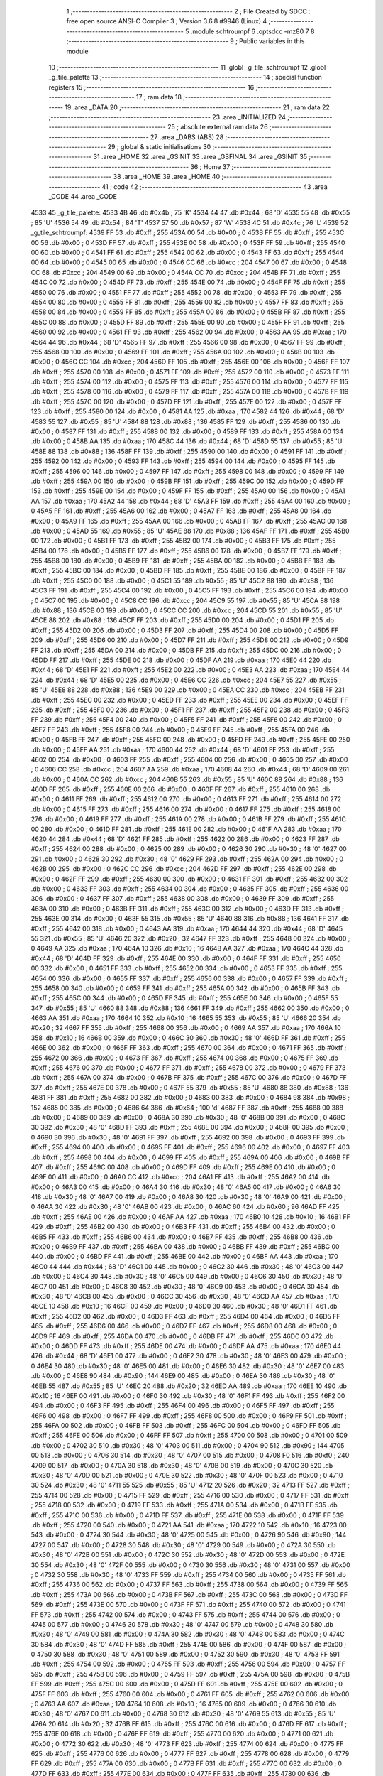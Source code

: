                               1 ;--------------------------------------------------------
                              2 ; File Created by SDCC : free open source ANSI-C Compiler
                              3 ; Version 3.6.8 #9946 (Linux)
                              4 ;--------------------------------------------------------
                              5 	.module schtroumpf
                              6 	.optsdcc -mz80
                              7 	
                              8 ;--------------------------------------------------------
                              9 ; Public variables in this module
                             10 ;--------------------------------------------------------
                             11 	.globl _g_tile_schtroumpf
                             12 	.globl _g_tile_palette
                             13 ;--------------------------------------------------------
                             14 ; special function registers
                             15 ;--------------------------------------------------------
                             16 ;--------------------------------------------------------
                             17 ; ram data
                             18 ;--------------------------------------------------------
                             19 	.area _DATA
                             20 ;--------------------------------------------------------
                             21 ; ram data
                             22 ;--------------------------------------------------------
                             23 	.area _INITIALIZED
                             24 ;--------------------------------------------------------
                             25 ; absolute external ram data
                             26 ;--------------------------------------------------------
                             27 	.area _DABS (ABS)
                             28 ;--------------------------------------------------------
                             29 ; global & static initialisations
                             30 ;--------------------------------------------------------
                             31 	.area _HOME
                             32 	.area _GSINIT
                             33 	.area _GSFINAL
                             34 	.area _GSINIT
                             35 ;--------------------------------------------------------
                             36 ; Home
                             37 ;--------------------------------------------------------
                             38 	.area _HOME
                             39 	.area _HOME
                             40 ;--------------------------------------------------------
                             41 ; code
                             42 ;--------------------------------------------------------
                             43 	.area _CODE
                             44 	.area _CODE
   4533                      45 _g_tile_palette:
   4533 4B                   46 	.db #0x4b	; 75	'K'
   4534 44                   47 	.db #0x44	; 68	'D'
   4535 55                   48 	.db #0x55	; 85	'U'
   4536 54                   49 	.db #0x54	; 84	'T'
   4537 57                   50 	.db #0x57	; 87	'W'
   4538 4C                   51 	.db #0x4c	; 76	'L'
   4539                      52 _g_tile_schtroumpf:
   4539 FF                   53 	.db #0xff	; 255
   453A 00                   54 	.db #0x00	; 0
   453B FF                   55 	.db #0xff	; 255
   453C 00                   56 	.db #0x00	; 0
   453D FF                   57 	.db #0xff	; 255
   453E 00                   58 	.db #0x00	; 0
   453F FF                   59 	.db #0xff	; 255
   4540 00                   60 	.db #0x00	; 0
   4541 FF                   61 	.db #0xff	; 255
   4542 00                   62 	.db #0x00	; 0
   4543 FF                   63 	.db #0xff	; 255
   4544 00                   64 	.db #0x00	; 0
   4545 00                   65 	.db #0x00	; 0
   4546 CC                   66 	.db #0xcc	; 204
   4547 00                   67 	.db #0x00	; 0
   4548 CC                   68 	.db #0xcc	; 204
   4549 00                   69 	.db #0x00	; 0
   454A CC                   70 	.db #0xcc	; 204
   454B FF                   71 	.db #0xff	; 255
   454C 00                   72 	.db #0x00	; 0
   454D FF                   73 	.db #0xff	; 255
   454E 00                   74 	.db #0x00	; 0
   454F FF                   75 	.db #0xff	; 255
   4550 00                   76 	.db #0x00	; 0
   4551 FF                   77 	.db #0xff	; 255
   4552 00                   78 	.db #0x00	; 0
   4553 FF                   79 	.db #0xff	; 255
   4554 00                   80 	.db #0x00	; 0
   4555 FF                   81 	.db #0xff	; 255
   4556 00                   82 	.db #0x00	; 0
   4557 FF                   83 	.db #0xff	; 255
   4558 00                   84 	.db #0x00	; 0
   4559 FF                   85 	.db #0xff	; 255
   455A 00                   86 	.db #0x00	; 0
   455B FF                   87 	.db #0xff	; 255
   455C 00                   88 	.db #0x00	; 0
   455D FF                   89 	.db #0xff	; 255
   455E 00                   90 	.db #0x00	; 0
   455F FF                   91 	.db #0xff	; 255
   4560 00                   92 	.db #0x00	; 0
   4561 FF                   93 	.db #0xff	; 255
   4562 00                   94 	.db #0x00	; 0
   4563 AA                   95 	.db #0xaa	; 170
   4564 44                   96 	.db #0x44	; 68	'D'
   4565 FF                   97 	.db #0xff	; 255
   4566 00                   98 	.db #0x00	; 0
   4567 FF                   99 	.db #0xff	; 255
   4568 00                  100 	.db #0x00	; 0
   4569 FF                  101 	.db #0xff	; 255
   456A 00                  102 	.db #0x00	; 0
   456B 00                  103 	.db #0x00	; 0
   456C CC                  104 	.db #0xcc	; 204
   456D FF                  105 	.db #0xff	; 255
   456E 00                  106 	.db #0x00	; 0
   456F FF                  107 	.db #0xff	; 255
   4570 00                  108 	.db #0x00	; 0
   4571 FF                  109 	.db #0xff	; 255
   4572 00                  110 	.db #0x00	; 0
   4573 FF                  111 	.db #0xff	; 255
   4574 00                  112 	.db #0x00	; 0
   4575 FF                  113 	.db #0xff	; 255
   4576 00                  114 	.db #0x00	; 0
   4577 FF                  115 	.db #0xff	; 255
   4578 00                  116 	.db #0x00	; 0
   4579 FF                  117 	.db #0xff	; 255
   457A 00                  118 	.db #0x00	; 0
   457B FF                  119 	.db #0xff	; 255
   457C 00                  120 	.db #0x00	; 0
   457D FF                  121 	.db #0xff	; 255
   457E 00                  122 	.db #0x00	; 0
   457F FF                  123 	.db #0xff	; 255
   4580 00                  124 	.db #0x00	; 0
   4581 AA                  125 	.db #0xaa	; 170
   4582 44                  126 	.db #0x44	; 68	'D'
   4583 55                  127 	.db #0x55	; 85	'U'
   4584 88                  128 	.db #0x88	; 136
   4585 FF                  129 	.db #0xff	; 255
   4586 00                  130 	.db #0x00	; 0
   4587 FF                  131 	.db #0xff	; 255
   4588 00                  132 	.db #0x00	; 0
   4589 FF                  133 	.db #0xff	; 255
   458A 00                  134 	.db #0x00	; 0
   458B AA                  135 	.db #0xaa	; 170
   458C 44                  136 	.db #0x44	; 68	'D'
   458D 55                  137 	.db #0x55	; 85	'U'
   458E 88                  138 	.db #0x88	; 136
   458F FF                  139 	.db #0xff	; 255
   4590 00                  140 	.db #0x00	; 0
   4591 FF                  141 	.db #0xff	; 255
   4592 00                  142 	.db #0x00	; 0
   4593 FF                  143 	.db #0xff	; 255
   4594 00                  144 	.db #0x00	; 0
   4595 FF                  145 	.db #0xff	; 255
   4596 00                  146 	.db #0x00	; 0
   4597 FF                  147 	.db #0xff	; 255
   4598 00                  148 	.db #0x00	; 0
   4599 FF                  149 	.db #0xff	; 255
   459A 00                  150 	.db #0x00	; 0
   459B FF                  151 	.db #0xff	; 255
   459C 00                  152 	.db #0x00	; 0
   459D FF                  153 	.db #0xff	; 255
   459E 00                  154 	.db #0x00	; 0
   459F FF                  155 	.db #0xff	; 255
   45A0 00                  156 	.db #0x00	; 0
   45A1 AA                  157 	.db #0xaa	; 170
   45A2 44                  158 	.db #0x44	; 68	'D'
   45A3 FF                  159 	.db #0xff	; 255
   45A4 00                  160 	.db #0x00	; 0
   45A5 FF                  161 	.db #0xff	; 255
   45A6 00                  162 	.db #0x00	; 0
   45A7 FF                  163 	.db #0xff	; 255
   45A8 00                  164 	.db #0x00	; 0
   45A9 FF                  165 	.db #0xff	; 255
   45AA 00                  166 	.db #0x00	; 0
   45AB FF                  167 	.db #0xff	; 255
   45AC 00                  168 	.db #0x00	; 0
   45AD 55                  169 	.db #0x55	; 85	'U'
   45AE 88                  170 	.db #0x88	; 136
   45AF FF                  171 	.db #0xff	; 255
   45B0 00                  172 	.db #0x00	; 0
   45B1 FF                  173 	.db #0xff	; 255
   45B2 00                  174 	.db #0x00	; 0
   45B3 FF                  175 	.db #0xff	; 255
   45B4 00                  176 	.db #0x00	; 0
   45B5 FF                  177 	.db #0xff	; 255
   45B6 00                  178 	.db #0x00	; 0
   45B7 FF                  179 	.db #0xff	; 255
   45B8 00                  180 	.db #0x00	; 0
   45B9 FF                  181 	.db #0xff	; 255
   45BA 00                  182 	.db #0x00	; 0
   45BB FF                  183 	.db #0xff	; 255
   45BC 00                  184 	.db #0x00	; 0
   45BD FF                  185 	.db #0xff	; 255
   45BE 00                  186 	.db #0x00	; 0
   45BF FF                  187 	.db #0xff	; 255
   45C0 00                  188 	.db #0x00	; 0
   45C1 55                  189 	.db #0x55	; 85	'U'
   45C2 88                  190 	.db #0x88	; 136
   45C3 FF                  191 	.db #0xff	; 255
   45C4 00                  192 	.db #0x00	; 0
   45C5 FF                  193 	.db #0xff	; 255
   45C6 00                  194 	.db #0x00	; 0
   45C7 00                  195 	.db #0x00	; 0
   45C8 CC                  196 	.db #0xcc	; 204
   45C9 55                  197 	.db #0x55	; 85	'U'
   45CA 88                  198 	.db #0x88	; 136
   45CB 00                  199 	.db #0x00	; 0
   45CC CC                  200 	.db #0xcc	; 204
   45CD 55                  201 	.db #0x55	; 85	'U'
   45CE 88                  202 	.db #0x88	; 136
   45CF FF                  203 	.db #0xff	; 255
   45D0 00                  204 	.db #0x00	; 0
   45D1 FF                  205 	.db #0xff	; 255
   45D2 00                  206 	.db #0x00	; 0
   45D3 FF                  207 	.db #0xff	; 255
   45D4 00                  208 	.db #0x00	; 0
   45D5 FF                  209 	.db #0xff	; 255
   45D6 00                  210 	.db #0x00	; 0
   45D7 FF                  211 	.db #0xff	; 255
   45D8 00                  212 	.db #0x00	; 0
   45D9 FF                  213 	.db #0xff	; 255
   45DA 00                  214 	.db #0x00	; 0
   45DB FF                  215 	.db #0xff	; 255
   45DC 00                  216 	.db #0x00	; 0
   45DD FF                  217 	.db #0xff	; 255
   45DE 00                  218 	.db #0x00	; 0
   45DF AA                  219 	.db #0xaa	; 170
   45E0 44                  220 	.db #0x44	; 68	'D'
   45E1 FF                  221 	.db #0xff	; 255
   45E2 00                  222 	.db #0x00	; 0
   45E3 AA                  223 	.db #0xaa	; 170
   45E4 44                  224 	.db #0x44	; 68	'D'
   45E5 00                  225 	.db #0x00	; 0
   45E6 CC                  226 	.db #0xcc	; 204
   45E7 55                  227 	.db #0x55	; 85	'U'
   45E8 88                  228 	.db #0x88	; 136
   45E9 00                  229 	.db #0x00	; 0
   45EA CC                  230 	.db #0xcc	; 204
   45EB FF                  231 	.db #0xff	; 255
   45EC 00                  232 	.db #0x00	; 0
   45ED FF                  233 	.db #0xff	; 255
   45EE 00                  234 	.db #0x00	; 0
   45EF FF                  235 	.db #0xff	; 255
   45F0 00                  236 	.db #0x00	; 0
   45F1 FF                  237 	.db #0xff	; 255
   45F2 00                  238 	.db #0x00	; 0
   45F3 FF                  239 	.db #0xff	; 255
   45F4 00                  240 	.db #0x00	; 0
   45F5 FF                  241 	.db #0xff	; 255
   45F6 00                  242 	.db #0x00	; 0
   45F7 FF                  243 	.db #0xff	; 255
   45F8 00                  244 	.db #0x00	; 0
   45F9 FF                  245 	.db #0xff	; 255
   45FA 00                  246 	.db #0x00	; 0
   45FB FF                  247 	.db #0xff	; 255
   45FC 00                  248 	.db #0x00	; 0
   45FD FF                  249 	.db #0xff	; 255
   45FE 00                  250 	.db #0x00	; 0
   45FF AA                  251 	.db #0xaa	; 170
   4600 44                  252 	.db #0x44	; 68	'D'
   4601 FF                  253 	.db #0xff	; 255
   4602 00                  254 	.db #0x00	; 0
   4603 FF                  255 	.db #0xff	; 255
   4604 00                  256 	.db #0x00	; 0
   4605 00                  257 	.db #0x00	; 0
   4606 CC                  258 	.db #0xcc	; 204
   4607 AA                  259 	.db #0xaa	; 170
   4608 44                  260 	.db #0x44	; 68	'D'
   4609 00                  261 	.db #0x00	; 0
   460A CC                  262 	.db #0xcc	; 204
   460B 55                  263 	.db #0x55	; 85	'U'
   460C 88                  264 	.db #0x88	; 136
   460D FF                  265 	.db #0xff	; 255
   460E 00                  266 	.db #0x00	; 0
   460F FF                  267 	.db #0xff	; 255
   4610 00                  268 	.db #0x00	; 0
   4611 FF                  269 	.db #0xff	; 255
   4612 00                  270 	.db #0x00	; 0
   4613 FF                  271 	.db #0xff	; 255
   4614 00                  272 	.db #0x00	; 0
   4615 FF                  273 	.db #0xff	; 255
   4616 00                  274 	.db #0x00	; 0
   4617 FF                  275 	.db #0xff	; 255
   4618 00                  276 	.db #0x00	; 0
   4619 FF                  277 	.db #0xff	; 255
   461A 00                  278 	.db #0x00	; 0
   461B FF                  279 	.db #0xff	; 255
   461C 00                  280 	.db #0x00	; 0
   461D FF                  281 	.db #0xff	; 255
   461E 00                  282 	.db #0x00	; 0
   461F AA                  283 	.db #0xaa	; 170
   4620 44                  284 	.db #0x44	; 68	'D'
   4621 FF                  285 	.db #0xff	; 255
   4622 00                  286 	.db #0x00	; 0
   4623 FF                  287 	.db #0xff	; 255
   4624 00                  288 	.db #0x00	; 0
   4625 00                  289 	.db #0x00	; 0
   4626 30                  290 	.db #0x30	; 48	'0'
   4627 00                  291 	.db #0x00	; 0
   4628 30                  292 	.db #0x30	; 48	'0'
   4629 FF                  293 	.db #0xff	; 255
   462A 00                  294 	.db #0x00	; 0
   462B 00                  295 	.db #0x00	; 0
   462C CC                  296 	.db #0xcc	; 204
   462D FF                  297 	.db #0xff	; 255
   462E 00                  298 	.db #0x00	; 0
   462F FF                  299 	.db #0xff	; 255
   4630 00                  300 	.db #0x00	; 0
   4631 FF                  301 	.db #0xff	; 255
   4632 00                  302 	.db #0x00	; 0
   4633 FF                  303 	.db #0xff	; 255
   4634 00                  304 	.db #0x00	; 0
   4635 FF                  305 	.db #0xff	; 255
   4636 00                  306 	.db #0x00	; 0
   4637 FF                  307 	.db #0xff	; 255
   4638 00                  308 	.db #0x00	; 0
   4639 FF                  309 	.db #0xff	; 255
   463A 00                  310 	.db #0x00	; 0
   463B FF                  311 	.db #0xff	; 255
   463C 00                  312 	.db #0x00	; 0
   463D FF                  313 	.db #0xff	; 255
   463E 00                  314 	.db #0x00	; 0
   463F 55                  315 	.db #0x55	; 85	'U'
   4640 88                  316 	.db #0x88	; 136
   4641 FF                  317 	.db #0xff	; 255
   4642 00                  318 	.db #0x00	; 0
   4643 AA                  319 	.db #0xaa	; 170
   4644 44                  320 	.db #0x44	; 68	'D'
   4645 55                  321 	.db #0x55	; 85	'U'
   4646 20                  322 	.db #0x20	; 32
   4647 FF                  323 	.db #0xff	; 255
   4648 00                  324 	.db #0x00	; 0
   4649 AA                  325 	.db #0xaa	; 170
   464A 10                  326 	.db #0x10	; 16
   464B AA                  327 	.db #0xaa	; 170
   464C 44                  328 	.db #0x44	; 68	'D'
   464D FF                  329 	.db #0xff	; 255
   464E 00                  330 	.db #0x00	; 0
   464F FF                  331 	.db #0xff	; 255
   4650 00                  332 	.db #0x00	; 0
   4651 FF                  333 	.db #0xff	; 255
   4652 00                  334 	.db #0x00	; 0
   4653 FF                  335 	.db #0xff	; 255
   4654 00                  336 	.db #0x00	; 0
   4655 FF                  337 	.db #0xff	; 255
   4656 00                  338 	.db #0x00	; 0
   4657 FF                  339 	.db #0xff	; 255
   4658 00                  340 	.db #0x00	; 0
   4659 FF                  341 	.db #0xff	; 255
   465A 00                  342 	.db #0x00	; 0
   465B FF                  343 	.db #0xff	; 255
   465C 00                  344 	.db #0x00	; 0
   465D FF                  345 	.db #0xff	; 255
   465E 00                  346 	.db #0x00	; 0
   465F 55                  347 	.db #0x55	; 85	'U'
   4660 88                  348 	.db #0x88	; 136
   4661 FF                  349 	.db #0xff	; 255
   4662 00                  350 	.db #0x00	; 0
   4663 AA                  351 	.db #0xaa	; 170
   4664 10                  352 	.db #0x10	; 16
   4665 55                  353 	.db #0x55	; 85	'U'
   4666 20                  354 	.db #0x20	; 32
   4667 FF                  355 	.db #0xff	; 255
   4668 00                  356 	.db #0x00	; 0
   4669 AA                  357 	.db #0xaa	; 170
   466A 10                  358 	.db #0x10	; 16
   466B 00                  359 	.db #0x00	; 0
   466C 30                  360 	.db #0x30	; 48	'0'
   466D FF                  361 	.db #0xff	; 255
   466E 00                  362 	.db #0x00	; 0
   466F FF                  363 	.db #0xff	; 255
   4670 00                  364 	.db #0x00	; 0
   4671 FF                  365 	.db #0xff	; 255
   4672 00                  366 	.db #0x00	; 0
   4673 FF                  367 	.db #0xff	; 255
   4674 00                  368 	.db #0x00	; 0
   4675 FF                  369 	.db #0xff	; 255
   4676 00                  370 	.db #0x00	; 0
   4677 FF                  371 	.db #0xff	; 255
   4678 00                  372 	.db #0x00	; 0
   4679 FF                  373 	.db #0xff	; 255
   467A 00                  374 	.db #0x00	; 0
   467B FF                  375 	.db #0xff	; 255
   467C 00                  376 	.db #0x00	; 0
   467D FF                  377 	.db #0xff	; 255
   467E 00                  378 	.db #0x00	; 0
   467F 55                  379 	.db #0x55	; 85	'U'
   4680 88                  380 	.db #0x88	; 136
   4681 FF                  381 	.db #0xff	; 255
   4682 00                  382 	.db #0x00	; 0
   4683 00                  383 	.db #0x00	; 0
   4684 98                  384 	.db #0x98	; 152
   4685 00                  385 	.db #0x00	; 0
   4686 64                  386 	.db #0x64	; 100	'd'
   4687 FF                  387 	.db #0xff	; 255
   4688 00                  388 	.db #0x00	; 0
   4689 00                  389 	.db #0x00	; 0
   468A 30                  390 	.db #0x30	; 48	'0'
   468B 00                  391 	.db #0x00	; 0
   468C 30                  392 	.db #0x30	; 48	'0'
   468D FF                  393 	.db #0xff	; 255
   468E 00                  394 	.db #0x00	; 0
   468F 00                  395 	.db #0x00	; 0
   4690 30                  396 	.db #0x30	; 48	'0'
   4691 FF                  397 	.db #0xff	; 255
   4692 00                  398 	.db #0x00	; 0
   4693 FF                  399 	.db #0xff	; 255
   4694 00                  400 	.db #0x00	; 0
   4695 FF                  401 	.db #0xff	; 255
   4696 00                  402 	.db #0x00	; 0
   4697 FF                  403 	.db #0xff	; 255
   4698 00                  404 	.db #0x00	; 0
   4699 FF                  405 	.db #0xff	; 255
   469A 00                  406 	.db #0x00	; 0
   469B FF                  407 	.db #0xff	; 255
   469C 00                  408 	.db #0x00	; 0
   469D FF                  409 	.db #0xff	; 255
   469E 00                  410 	.db #0x00	; 0
   469F 00                  411 	.db #0x00	; 0
   46A0 CC                  412 	.db #0xcc	; 204
   46A1 FF                  413 	.db #0xff	; 255
   46A2 00                  414 	.db #0x00	; 0
   46A3 00                  415 	.db #0x00	; 0
   46A4 30                  416 	.db #0x30	; 48	'0'
   46A5 00                  417 	.db #0x00	; 0
   46A6 30                  418 	.db #0x30	; 48	'0'
   46A7 00                  419 	.db #0x00	; 0
   46A8 30                  420 	.db #0x30	; 48	'0'
   46A9 00                  421 	.db #0x00	; 0
   46AA 30                  422 	.db #0x30	; 48	'0'
   46AB 00                  423 	.db #0x00	; 0
   46AC 60                  424 	.db #0x60	; 96
   46AD FF                  425 	.db #0xff	; 255
   46AE 00                  426 	.db #0x00	; 0
   46AF AA                  427 	.db #0xaa	; 170
   46B0 10                  428 	.db #0x10	; 16
   46B1 FF                  429 	.db #0xff	; 255
   46B2 00                  430 	.db #0x00	; 0
   46B3 FF                  431 	.db #0xff	; 255
   46B4 00                  432 	.db #0x00	; 0
   46B5 FF                  433 	.db #0xff	; 255
   46B6 00                  434 	.db #0x00	; 0
   46B7 FF                  435 	.db #0xff	; 255
   46B8 00                  436 	.db #0x00	; 0
   46B9 FF                  437 	.db #0xff	; 255
   46BA 00                  438 	.db #0x00	; 0
   46BB FF                  439 	.db #0xff	; 255
   46BC 00                  440 	.db #0x00	; 0
   46BD FF                  441 	.db #0xff	; 255
   46BE 00                  442 	.db #0x00	; 0
   46BF AA                  443 	.db #0xaa	; 170
   46C0 44                  444 	.db #0x44	; 68	'D'
   46C1 00                  445 	.db #0x00	; 0
   46C2 30                  446 	.db #0x30	; 48	'0'
   46C3 00                  447 	.db #0x00	; 0
   46C4 30                  448 	.db #0x30	; 48	'0'
   46C5 00                  449 	.db #0x00	; 0
   46C6 30                  450 	.db #0x30	; 48	'0'
   46C7 00                  451 	.db #0x00	; 0
   46C8 30                  452 	.db #0x30	; 48	'0'
   46C9 00                  453 	.db #0x00	; 0
   46CA 30                  454 	.db #0x30	; 48	'0'
   46CB 00                  455 	.db #0x00	; 0
   46CC 30                  456 	.db #0x30	; 48	'0'
   46CD AA                  457 	.db #0xaa	; 170
   46CE 10                  458 	.db #0x10	; 16
   46CF 00                  459 	.db #0x00	; 0
   46D0 30                  460 	.db #0x30	; 48	'0'
   46D1 FF                  461 	.db #0xff	; 255
   46D2 00                  462 	.db #0x00	; 0
   46D3 FF                  463 	.db #0xff	; 255
   46D4 00                  464 	.db #0x00	; 0
   46D5 FF                  465 	.db #0xff	; 255
   46D6 00                  466 	.db #0x00	; 0
   46D7 FF                  467 	.db #0xff	; 255
   46D8 00                  468 	.db #0x00	; 0
   46D9 FF                  469 	.db #0xff	; 255
   46DA 00                  470 	.db #0x00	; 0
   46DB FF                  471 	.db #0xff	; 255
   46DC 00                  472 	.db #0x00	; 0
   46DD FF                  473 	.db #0xff	; 255
   46DE 00                  474 	.db #0x00	; 0
   46DF AA                  475 	.db #0xaa	; 170
   46E0 44                  476 	.db #0x44	; 68	'D'
   46E1 00                  477 	.db #0x00	; 0
   46E2 30                  478 	.db #0x30	; 48	'0'
   46E3 00                  479 	.db #0x00	; 0
   46E4 30                  480 	.db #0x30	; 48	'0'
   46E5 00                  481 	.db #0x00	; 0
   46E6 30                  482 	.db #0x30	; 48	'0'
   46E7 00                  483 	.db #0x00	; 0
   46E8 90                  484 	.db #0x90	; 144
   46E9 00                  485 	.db #0x00	; 0
   46EA 30                  486 	.db #0x30	; 48	'0'
   46EB 55                  487 	.db #0x55	; 85	'U'
   46EC 20                  488 	.db #0x20	; 32
   46ED AA                  489 	.db #0xaa	; 170
   46EE 10                  490 	.db #0x10	; 16
   46EF 00                  491 	.db #0x00	; 0
   46F0 30                  492 	.db #0x30	; 48	'0'
   46F1 FF                  493 	.db #0xff	; 255
   46F2 00                  494 	.db #0x00	; 0
   46F3 FF                  495 	.db #0xff	; 255
   46F4 00                  496 	.db #0x00	; 0
   46F5 FF                  497 	.db #0xff	; 255
   46F6 00                  498 	.db #0x00	; 0
   46F7 FF                  499 	.db #0xff	; 255
   46F8 00                  500 	.db #0x00	; 0
   46F9 FF                  501 	.db #0xff	; 255
   46FA 00                  502 	.db #0x00	; 0
   46FB FF                  503 	.db #0xff	; 255
   46FC 00                  504 	.db #0x00	; 0
   46FD FF                  505 	.db #0xff	; 255
   46FE 00                  506 	.db #0x00	; 0
   46FF FF                  507 	.db #0xff	; 255
   4700 00                  508 	.db #0x00	; 0
   4701 00                  509 	.db #0x00	; 0
   4702 30                  510 	.db #0x30	; 48	'0'
   4703 00                  511 	.db #0x00	; 0
   4704 90                  512 	.db #0x90	; 144
   4705 00                  513 	.db #0x00	; 0
   4706 30                  514 	.db #0x30	; 48	'0'
   4707 00                  515 	.db #0x00	; 0
   4708 F0                  516 	.db #0xf0	; 240
   4709 00                  517 	.db #0x00	; 0
   470A 30                  518 	.db #0x30	; 48	'0'
   470B 00                  519 	.db #0x00	; 0
   470C 30                  520 	.db #0x30	; 48	'0'
   470D 00                  521 	.db #0x00	; 0
   470E 30                  522 	.db #0x30	; 48	'0'
   470F 00                  523 	.db #0x00	; 0
   4710 30                  524 	.db #0x30	; 48	'0'
   4711 55                  525 	.db #0x55	; 85	'U'
   4712 20                  526 	.db #0x20	; 32
   4713 FF                  527 	.db #0xff	; 255
   4714 00                  528 	.db #0x00	; 0
   4715 FF                  529 	.db #0xff	; 255
   4716 00                  530 	.db #0x00	; 0
   4717 FF                  531 	.db #0xff	; 255
   4718 00                  532 	.db #0x00	; 0
   4719 FF                  533 	.db #0xff	; 255
   471A 00                  534 	.db #0x00	; 0
   471B FF                  535 	.db #0xff	; 255
   471C 00                  536 	.db #0x00	; 0
   471D FF                  537 	.db #0xff	; 255
   471E 00                  538 	.db #0x00	; 0
   471F FF                  539 	.db #0xff	; 255
   4720 00                  540 	.db #0x00	; 0
   4721 AA                  541 	.db #0xaa	; 170
   4722 10                  542 	.db #0x10	; 16
   4723 00                  543 	.db #0x00	; 0
   4724 30                  544 	.db #0x30	; 48	'0'
   4725 00                  545 	.db #0x00	; 0
   4726 90                  546 	.db #0x90	; 144
   4727 00                  547 	.db #0x00	; 0
   4728 30                  548 	.db #0x30	; 48	'0'
   4729 00                  549 	.db #0x00	; 0
   472A 30                  550 	.db #0x30	; 48	'0'
   472B 00                  551 	.db #0x00	; 0
   472C 30                  552 	.db #0x30	; 48	'0'
   472D 00                  553 	.db #0x00	; 0
   472E 30                  554 	.db #0x30	; 48	'0'
   472F 00                  555 	.db #0x00	; 0
   4730 30                  556 	.db #0x30	; 48	'0'
   4731 00                  557 	.db #0x00	; 0
   4732 30                  558 	.db #0x30	; 48	'0'
   4733 FF                  559 	.db #0xff	; 255
   4734 00                  560 	.db #0x00	; 0
   4735 FF                  561 	.db #0xff	; 255
   4736 00                  562 	.db #0x00	; 0
   4737 FF                  563 	.db #0xff	; 255
   4738 00                  564 	.db #0x00	; 0
   4739 FF                  565 	.db #0xff	; 255
   473A 00                  566 	.db #0x00	; 0
   473B FF                  567 	.db #0xff	; 255
   473C 00                  568 	.db #0x00	; 0
   473D FF                  569 	.db #0xff	; 255
   473E 00                  570 	.db #0x00	; 0
   473F FF                  571 	.db #0xff	; 255
   4740 00                  572 	.db #0x00	; 0
   4741 FF                  573 	.db #0xff	; 255
   4742 00                  574 	.db #0x00	; 0
   4743 FF                  575 	.db #0xff	; 255
   4744 00                  576 	.db #0x00	; 0
   4745 00                  577 	.db #0x00	; 0
   4746 30                  578 	.db #0x30	; 48	'0'
   4747 00                  579 	.db #0x00	; 0
   4748 30                  580 	.db #0x30	; 48	'0'
   4749 00                  581 	.db #0x00	; 0
   474A 30                  582 	.db #0x30	; 48	'0'
   474B 00                  583 	.db #0x00	; 0
   474C 30                  584 	.db #0x30	; 48	'0'
   474D FF                  585 	.db #0xff	; 255
   474E 00                  586 	.db #0x00	; 0
   474F 00                  587 	.db #0x00	; 0
   4750 30                  588 	.db #0x30	; 48	'0'
   4751 00                  589 	.db #0x00	; 0
   4752 30                  590 	.db #0x30	; 48	'0'
   4753 FF                  591 	.db #0xff	; 255
   4754 00                  592 	.db #0x00	; 0
   4755 FF                  593 	.db #0xff	; 255
   4756 00                  594 	.db #0x00	; 0
   4757 FF                  595 	.db #0xff	; 255
   4758 00                  596 	.db #0x00	; 0
   4759 FF                  597 	.db #0xff	; 255
   475A 00                  598 	.db #0x00	; 0
   475B FF                  599 	.db #0xff	; 255
   475C 00                  600 	.db #0x00	; 0
   475D FF                  601 	.db #0xff	; 255
   475E 00                  602 	.db #0x00	; 0
   475F FF                  603 	.db #0xff	; 255
   4760 00                  604 	.db #0x00	; 0
   4761 FF                  605 	.db #0xff	; 255
   4762 00                  606 	.db #0x00	; 0
   4763 AA                  607 	.db #0xaa	; 170
   4764 10                  608 	.db #0x10	; 16
   4765 00                  609 	.db #0x00	; 0
   4766 30                  610 	.db #0x30	; 48	'0'
   4767 00                  611 	.db #0x00	; 0
   4768 30                  612 	.db #0x30	; 48	'0'
   4769 55                  613 	.db #0x55	; 85	'U'
   476A 20                  614 	.db #0x20	; 32
   476B FF                  615 	.db #0xff	; 255
   476C 00                  616 	.db #0x00	; 0
   476D FF                  617 	.db #0xff	; 255
   476E 00                  618 	.db #0x00	; 0
   476F FF                  619 	.db #0xff	; 255
   4770 00                  620 	.db #0x00	; 0
   4771 00                  621 	.db #0x00	; 0
   4772 30                  622 	.db #0x30	; 48	'0'
   4773 FF                  623 	.db #0xff	; 255
   4774 00                  624 	.db #0x00	; 0
   4775 FF                  625 	.db #0xff	; 255
   4776 00                  626 	.db #0x00	; 0
   4777 FF                  627 	.db #0xff	; 255
   4778 00                  628 	.db #0x00	; 0
   4779 FF                  629 	.db #0xff	; 255
   477A 00                  630 	.db #0x00	; 0
   477B FF                  631 	.db #0xff	; 255
   477C 00                  632 	.db #0x00	; 0
   477D FF                  633 	.db #0xff	; 255
   477E 00                  634 	.db #0x00	; 0
   477F FF                  635 	.db #0xff	; 255
   4780 00                  636 	.db #0x00	; 0
   4781 AA                  637 	.db #0xaa	; 170
   4782 10                  638 	.db #0x10	; 16
   4783 00                  639 	.db #0x00	; 0
   4784 30                  640 	.db #0x30	; 48	'0'
   4785 00                  641 	.db #0x00	; 0
   4786 30                  642 	.db #0x30	; 48	'0'
   4787 00                  643 	.db #0x00	; 0
   4788 30                  644 	.db #0x30	; 48	'0'
   4789 00                  645 	.db #0x00	; 0
   478A 30                  646 	.db #0x30	; 48	'0'
   478B FF                  647 	.db #0xff	; 255
   478C 00                  648 	.db #0x00	; 0
   478D FF                  649 	.db #0xff	; 255
   478E 00                  650 	.db #0x00	; 0
   478F FF                  651 	.db #0xff	; 255
   4790 00                  652 	.db #0x00	; 0
   4791 FF                  653 	.db #0xff	; 255
   4792 00                  654 	.db #0x00	; 0
   4793 FF                  655 	.db #0xff	; 255
   4794 00                  656 	.db #0x00	; 0
   4795 FF                  657 	.db #0xff	; 255
   4796 00                  658 	.db #0x00	; 0
   4797 FF                  659 	.db #0xff	; 255
   4798 00                  660 	.db #0x00	; 0
   4799 FF                  661 	.db #0xff	; 255
   479A 00                  662 	.db #0x00	; 0
   479B FF                  663 	.db #0xff	; 255
   479C 00                  664 	.db #0x00	; 0
   479D AA                  665 	.db #0xaa	; 170
   479E 10                  666 	.db #0x10	; 16
   479F 00                  667 	.db #0x00	; 0
   47A0 30                  668 	.db #0x30	; 48	'0'
   47A1 00                  669 	.db #0x00	; 0
   47A2 30                  670 	.db #0x30	; 48	'0'
   47A3 00                  671 	.db #0x00	; 0
   47A4 30                  672 	.db #0x30	; 48	'0'
   47A5 00                  673 	.db #0x00	; 0
   47A6 30                  674 	.db #0x30	; 48	'0'
   47A7 00                  675 	.db #0x00	; 0
   47A8 30                  676 	.db #0x30	; 48	'0'
   47A9 00                  677 	.db #0x00	; 0
   47AA 30                  678 	.db #0x30	; 48	'0'
   47AB FF                  679 	.db #0xff	; 255
   47AC 00                  680 	.db #0x00	; 0
   47AD FF                  681 	.db #0xff	; 255
   47AE 00                  682 	.db #0x00	; 0
   47AF FF                  683 	.db #0xff	; 255
   47B0 00                  684 	.db #0x00	; 0
   47B1 FF                  685 	.db #0xff	; 255
   47B2 00                  686 	.db #0x00	; 0
   47B3 FF                  687 	.db #0xff	; 255
   47B4 00                  688 	.db #0x00	; 0
   47B5 FF                  689 	.db #0xff	; 255
   47B6 00                  690 	.db #0x00	; 0
   47B7 FF                  691 	.db #0xff	; 255
   47B8 00                  692 	.db #0x00	; 0
   47B9 FF                  693 	.db #0xff	; 255
   47BA 00                  694 	.db #0x00	; 0
   47BB FF                  695 	.db #0xff	; 255
   47BC 00                  696 	.db #0x00	; 0
   47BD FF                  697 	.db #0xff	; 255
   47BE 00                  698 	.db #0x00	; 0
   47BF 00                  699 	.db #0x00	; 0
   47C0 30                  700 	.db #0x30	; 48	'0'
   47C1 00                  701 	.db #0x00	; 0
   47C2 30                  702 	.db #0x30	; 48	'0'
   47C3 55                  703 	.db #0x55	; 85	'U'
   47C4 20                  704 	.db #0x20	; 32
   47C5 00                  705 	.db #0x00	; 0
   47C6 30                  706 	.db #0x30	; 48	'0'
   47C7 00                  707 	.db #0x00	; 0
   47C8 30                  708 	.db #0x30	; 48	'0'
   47C9 00                  709 	.db #0x00	; 0
   47CA 30                  710 	.db #0x30	; 48	'0'
   47CB 55                  711 	.db #0x55	; 85	'U'
   47CC 20                  712 	.db #0x20	; 32
   47CD FF                  713 	.db #0xff	; 255
   47CE 00                  714 	.db #0x00	; 0
   47CF FF                  715 	.db #0xff	; 255
   47D0 00                  716 	.db #0x00	; 0
   47D1 FF                  717 	.db #0xff	; 255
   47D2 00                  718 	.db #0x00	; 0
   47D3 FF                  719 	.db #0xff	; 255
   47D4 00                  720 	.db #0x00	; 0
   47D5 FF                  721 	.db #0xff	; 255
   47D6 00                  722 	.db #0x00	; 0
   47D7 FF                  723 	.db #0xff	; 255
   47D8 00                  724 	.db #0x00	; 0
   47D9 FF                  725 	.db #0xff	; 255
   47DA 00                  726 	.db #0x00	; 0
   47DB FF                  727 	.db #0xff	; 255
   47DC 00                  728 	.db #0x00	; 0
   47DD FF                  729 	.db #0xff	; 255
   47DE 00                  730 	.db #0x00	; 0
   47DF 00                  731 	.db #0x00	; 0
   47E0 30                  732 	.db #0x30	; 48	'0'
   47E1 00                  733 	.db #0x00	; 0
   47E2 30                  734 	.db #0x30	; 48	'0'
   47E3 AA                  735 	.db #0xaa	; 170
   47E4 10                  736 	.db #0x10	; 16
   47E5 AA                  737 	.db #0xaa	; 170
   47E6 10                  738 	.db #0x10	; 16
   47E7 00                  739 	.db #0x00	; 0
   47E8 30                  740 	.db #0x30	; 48	'0'
   47E9 00                  741 	.db #0x00	; 0
   47EA 30                  742 	.db #0x30	; 48	'0'
   47EB 00                  743 	.db #0x00	; 0
   47EC CC                  744 	.db #0xcc	; 204
   47ED FF                  745 	.db #0xff	; 255
   47EE 00                  746 	.db #0x00	; 0
   47EF FF                  747 	.db #0xff	; 255
   47F0 00                  748 	.db #0x00	; 0
   47F1 FF                  749 	.db #0xff	; 255
   47F2 00                  750 	.db #0x00	; 0
   47F3 FF                  751 	.db #0xff	; 255
   47F4 00                  752 	.db #0x00	; 0
   47F5 FF                  753 	.db #0xff	; 255
   47F6 00                  754 	.db #0x00	; 0
   47F7 FF                  755 	.db #0xff	; 255
   47F8 00                  756 	.db #0x00	; 0
   47F9 FF                  757 	.db #0xff	; 255
   47FA 00                  758 	.db #0x00	; 0
   47FB FF                  759 	.db #0xff	; 255
   47FC 00                  760 	.db #0x00	; 0
   47FD FF                  761 	.db #0xff	; 255
   47FE 00                  762 	.db #0x00	; 0
   47FF 00                  763 	.db #0x00	; 0
   4800 30                  764 	.db #0x30	; 48	'0'
   4801 00                  765 	.db #0x00	; 0
   4802 30                  766 	.db #0x30	; 48	'0'
   4803 AA                  767 	.db #0xaa	; 170
   4804 10                  768 	.db #0x10	; 16
   4805 FF                  769 	.db #0xff	; 255
   4806 00                  770 	.db #0x00	; 0
   4807 00                  771 	.db #0x00	; 0
   4808 CC                  772 	.db #0xcc	; 204
   4809 55                  773 	.db #0x55	; 85	'U'
   480A 88                  774 	.db #0x88	; 136
   480B AA                  775 	.db #0xaa	; 170
   480C 44                  776 	.db #0x44	; 68	'D'
   480D FF                  777 	.db #0xff	; 255
   480E 00                  778 	.db #0x00	; 0
   480F FF                  779 	.db #0xff	; 255
   4810 00                  780 	.db #0x00	; 0
   4811 FF                  781 	.db #0xff	; 255
   4812 00                  782 	.db #0x00	; 0
   4813 FF                  783 	.db #0xff	; 255
   4814 00                  784 	.db #0x00	; 0
   4815 FF                  785 	.db #0xff	; 255
   4816 00                  786 	.db #0x00	; 0
   4817 FF                  787 	.db #0xff	; 255
   4818 00                  788 	.db #0x00	; 0
   4819 FF                  789 	.db #0xff	; 255
   481A 00                  790 	.db #0x00	; 0
   481B FF                  791 	.db #0xff	; 255
   481C 00                  792 	.db #0x00	; 0
   481D AA                  793 	.db #0xaa	; 170
   481E 10                  794 	.db #0x10	; 16
   481F 00                  795 	.db #0x00	; 0
   4820 30                  796 	.db #0x30	; 48	'0'
   4821 55                  797 	.db #0x55	; 85	'U'
   4822 20                  798 	.db #0x20	; 32
   4823 AA                  799 	.db #0xaa	; 170
   4824 44                  800 	.db #0x44	; 68	'D'
   4825 FF                  801 	.db #0xff	; 255
   4826 00                  802 	.db #0x00	; 0
   4827 FF                  803 	.db #0xff	; 255
   4828 00                  804 	.db #0x00	; 0
   4829 FF                  805 	.db #0xff	; 255
   482A 00                  806 	.db #0x00	; 0
   482B 00                  807 	.db #0x00	; 0
   482C CC                  808 	.db #0xcc	; 204
   482D FF                  809 	.db #0xff	; 255
   482E 00                  810 	.db #0x00	; 0
   482F FF                  811 	.db #0xff	; 255
   4830 00                  812 	.db #0x00	; 0
   4831 FF                  813 	.db #0xff	; 255
   4832 00                  814 	.db #0x00	; 0
   4833 FF                  815 	.db #0xff	; 255
   4834 00                  816 	.db #0x00	; 0
   4835 FF                  817 	.db #0xff	; 255
   4836 00                  818 	.db #0x00	; 0
   4837 FF                  819 	.db #0xff	; 255
   4838 00                  820 	.db #0x00	; 0
   4839 FF                  821 	.db #0xff	; 255
   483A 00                  822 	.db #0x00	; 0
   483B FF                  823 	.db #0xff	; 255
   483C 00                  824 	.db #0x00	; 0
   483D AA                  825 	.db #0xaa	; 170
   483E 10                  826 	.db #0x10	; 16
   483F 00                  827 	.db #0x00	; 0
   4840 30                  828 	.db #0x30	; 48	'0'
   4841 55                  829 	.db #0x55	; 85	'U'
   4842 20                  830 	.db #0x20	; 32
   4843 FF                  831 	.db #0xff	; 255
   4844 00                  832 	.db #0x00	; 0
   4845 55                  833 	.db #0x55	; 85	'U'
   4846 88                  834 	.db #0x88	; 136
   4847 AA                  835 	.db #0xaa	; 170
   4848 44                  836 	.db #0x44	; 68	'D'
   4849 00                  837 	.db #0x00	; 0
   484A CC                  838 	.db #0xcc	; 204
   484B 00                  839 	.db #0x00	; 0
   484C CC                  840 	.db #0xcc	; 204
   484D FF                  841 	.db #0xff	; 255
   484E 00                  842 	.db #0x00	; 0
   484F FF                  843 	.db #0xff	; 255
   4850 00                  844 	.db #0x00	; 0
   4851 FF                  845 	.db #0xff	; 255
   4852 00                  846 	.db #0x00	; 0
   4853 FF                  847 	.db #0xff	; 255
   4854 00                  848 	.db #0x00	; 0
   4855 FF                  849 	.db #0xff	; 255
   4856 00                  850 	.db #0x00	; 0
   4857 FF                  851 	.db #0xff	; 255
   4858 00                  852 	.db #0x00	; 0
   4859 FF                  853 	.db #0xff	; 255
   485A 00                  854 	.db #0x00	; 0
   485B FF                  855 	.db #0xff	; 255
   485C 00                  856 	.db #0x00	; 0
   485D AA                  857 	.db #0xaa	; 170
   485E 10                  858 	.db #0x10	; 16
   485F 00                  859 	.db #0x00	; 0
   4860 30                  860 	.db #0x30	; 48	'0'
   4861 AA                  861 	.db #0xaa	; 170
   4862 44                  862 	.db #0x44	; 68	'D'
   4863 00                  863 	.db #0x00	; 0
   4864 CC                  864 	.db #0xcc	; 204
   4865 55                  865 	.db #0x55	; 85	'U'
   4866 88                  866 	.db #0x88	; 136
   4867 AA                  867 	.db #0xaa	; 170
   4868 44                  868 	.db #0x44	; 68	'D'
   4869 00                  869 	.db #0x00	; 0
   486A CC                  870 	.db #0xcc	; 204
   486B AA                  871 	.db #0xaa	; 170
   486C 44                  872 	.db #0x44	; 68	'D'
   486D 55                  873 	.db #0x55	; 85	'U'
   486E 88                  874 	.db #0x88	; 136
   486F FF                  875 	.db #0xff	; 255
   4870 00                  876 	.db #0x00	; 0
   4871 FF                  877 	.db #0xff	; 255
   4872 00                  878 	.db #0x00	; 0
   4873 FF                  879 	.db #0xff	; 255
   4874 00                  880 	.db #0x00	; 0
   4875 FF                  881 	.db #0xff	; 255
   4876 00                  882 	.db #0x00	; 0
   4877 FF                  883 	.db #0xff	; 255
   4878 00                  884 	.db #0x00	; 0
   4879 FF                  885 	.db #0xff	; 255
   487A 00                  886 	.db #0x00	; 0
   487B FF                  887 	.db #0xff	; 255
   487C 00                  888 	.db #0x00	; 0
   487D FF                  889 	.db #0xff	; 255
   487E 00                  890 	.db #0x00	; 0
   487F 00                  891 	.db #0x00	; 0
   4880 30                  892 	.db #0x30	; 48	'0'
   4881 55                  893 	.db #0x55	; 85	'U'
   4882 88                  894 	.db #0x88	; 136
   4883 AA                  895 	.db #0xaa	; 170
   4884 44                  896 	.db #0x44	; 68	'D'
   4885 FF                  897 	.db #0xff	; 255
   4886 00                  898 	.db #0x00	; 0
   4887 AA                  899 	.db #0xaa	; 170
   4888 44                  900 	.db #0x44	; 68	'D'
   4889 AA                  901 	.db #0xaa	; 170
   488A 44                  902 	.db #0x44	; 68	'D'
   488B 00                  903 	.db #0x00	; 0
   488C CC                  904 	.db #0xcc	; 204
   488D AA                  905 	.db #0xaa	; 170
   488E 44                  906 	.db #0x44	; 68	'D'
   488F FF                  907 	.db #0xff	; 255
   4890 00                  908 	.db #0x00	; 0
   4891 FF                  909 	.db #0xff	; 255
   4892 00                  910 	.db #0x00	; 0
   4893 FF                  911 	.db #0xff	; 255
   4894 00                  912 	.db #0x00	; 0
   4895 FF                  913 	.db #0xff	; 255
   4896 00                  914 	.db #0x00	; 0
   4897 FF                  915 	.db #0xff	; 255
   4898 00                  916 	.db #0x00	; 0
   4899 FF                  917 	.db #0xff	; 255
   489A 00                  918 	.db #0x00	; 0
   489B FF                  919 	.db #0xff	; 255
   489C 00                  920 	.db #0x00	; 0
   489D FF                  921 	.db #0xff	; 255
   489E 00                  922 	.db #0x00	; 0
   489F FF                  923 	.db #0xff	; 255
   48A0 00                  924 	.db #0x00	; 0
   48A1 55                  925 	.db #0x55	; 85	'U'
   48A2 88                  926 	.db #0x88	; 136
   48A3 FF                  927 	.db #0xff	; 255
   48A4 00                  928 	.db #0x00	; 0
   48A5 FF                  929 	.db #0xff	; 255
   48A6 00                  930 	.db #0x00	; 0
   48A7 00                  931 	.db #0x00	; 0
   48A8 CC                  932 	.db #0xcc	; 204
   48A9 FF                  933 	.db #0xff	; 255
   48AA 00                  934 	.db #0x00	; 0
   48AB FF                  935 	.db #0xff	; 255
   48AC 00                  936 	.db #0x00	; 0
   48AD FF                  937 	.db #0xff	; 255
   48AE 00                  938 	.db #0x00	; 0
   48AF 55                  939 	.db #0x55	; 85	'U'
   48B0 88                  940 	.db #0x88	; 136
   48B1 FF                  941 	.db #0xff	; 255
   48B2 00                  942 	.db #0x00	; 0
   48B3 FF                  943 	.db #0xff	; 255
   48B4 00                  944 	.db #0x00	; 0
   48B5 FF                  945 	.db #0xff	; 255
   48B6 00                  946 	.db #0x00	; 0
   48B7 FF                  947 	.db #0xff	; 255
   48B8 00                  948 	.db #0x00	; 0
   48B9 FF                  949 	.db #0xff	; 255
   48BA 00                  950 	.db #0x00	; 0
   48BB FF                  951 	.db #0xff	; 255
   48BC 00                  952 	.db #0x00	; 0
   48BD FF                  953 	.db #0xff	; 255
   48BE 00                  954 	.db #0x00	; 0
   48BF 00                  955 	.db #0x00	; 0
   48C0 CC                  956 	.db #0xcc	; 204
   48C1 55                  957 	.db #0x55	; 85	'U'
   48C2 88                  958 	.db #0x88	; 136
   48C3 FF                  959 	.db #0xff	; 255
   48C4 00                  960 	.db #0x00	; 0
   48C5 FF                  961 	.db #0xff	; 255
   48C6 00                  962 	.db #0x00	; 0
   48C7 FF                  963 	.db #0xff	; 255
   48C8 00                  964 	.db #0x00	; 0
   48C9 AA                  965 	.db #0xaa	; 170
   48CA 44                  966 	.db #0x44	; 68	'D'
   48CB FF                  967 	.db #0xff	; 255
   48CC 00                  968 	.db #0x00	; 0
   48CD FF                  969 	.db #0xff	; 255
   48CE 00                  970 	.db #0x00	; 0
   48CF 55                  971 	.db #0x55	; 85	'U'
   48D0 88                  972 	.db #0x88	; 136
   48D1 FF                  973 	.db #0xff	; 255
   48D2 00                  974 	.db #0x00	; 0
   48D3 FF                  975 	.db #0xff	; 255
   48D4 00                  976 	.db #0x00	; 0
   48D5 FF                  977 	.db #0xff	; 255
   48D6 00                  978 	.db #0x00	; 0
   48D7 FF                  979 	.db #0xff	; 255
   48D8 00                  980 	.db #0x00	; 0
   48D9 FF                  981 	.db #0xff	; 255
   48DA 00                  982 	.db #0x00	; 0
   48DB FF                  983 	.db #0xff	; 255
   48DC 00                  984 	.db #0x00	; 0
   48DD FF                  985 	.db #0xff	; 255
   48DE 00                  986 	.db #0x00	; 0
   48DF AA                  987 	.db #0xaa	; 170
   48E0 44                  988 	.db #0x44	; 68	'D'
   48E1 55                  989 	.db #0x55	; 85	'U'
   48E2 88                  990 	.db #0x88	; 136
   48E3 FF                  991 	.db #0xff	; 255
   48E4 00                  992 	.db #0x00	; 0
   48E5 FF                  993 	.db #0xff	; 255
   48E6 00                  994 	.db #0x00	; 0
   48E7 FF                  995 	.db #0xff	; 255
   48E8 00                  996 	.db #0x00	; 0
   48E9 AA                  997 	.db #0xaa	; 170
   48EA 44                  998 	.db #0x44	; 68	'D'
   48EB 55                  999 	.db #0x55	; 85	'U'
   48EC 88                 1000 	.db #0x88	; 136
   48ED AA                 1001 	.db #0xaa	; 170
   48EE 44                 1002 	.db #0x44	; 68	'D'
   48EF 55                 1003 	.db #0x55	; 85	'U'
   48F0 88                 1004 	.db #0x88	; 136
   48F1 FF                 1005 	.db #0xff	; 255
   48F2 00                 1006 	.db #0x00	; 0
   48F3 FF                 1007 	.db #0xff	; 255
   48F4 00                 1008 	.db #0x00	; 0
   48F5 FF                 1009 	.db #0xff	; 255
   48F6 00                 1010 	.db #0x00	; 0
   48F7 FF                 1011 	.db #0xff	; 255
   48F8 00                 1012 	.db #0x00	; 0
   48F9 FF                 1013 	.db #0xff	; 255
   48FA 00                 1014 	.db #0x00	; 0
   48FB FF                 1015 	.db #0xff	; 255
   48FC 00                 1016 	.db #0x00	; 0
   48FD FF                 1017 	.db #0xff	; 255
   48FE 00                 1018 	.db #0x00	; 0
   48FF FF                 1019 	.db #0xff	; 255
   4900 00                 1020 	.db #0x00	; 0
   4901 00                 1021 	.db #0x00	; 0
   4902 CC                 1022 	.db #0xcc	; 204
   4903 55                 1023 	.db #0x55	; 85	'U'
   4904 88                 1024 	.db #0x88	; 136
   4905 FF                 1025 	.db #0xff	; 255
   4906 00                 1026 	.db #0x00	; 0
   4907 FF                 1027 	.db #0xff	; 255
   4908 00                 1028 	.db #0x00	; 0
   4909 AA                 1029 	.db #0xaa	; 170
   490A 44                 1030 	.db #0x44	; 68	'D'
   490B 00                 1031 	.db #0x00	; 0
   490C CC                 1032 	.db #0xcc	; 204
   490D 00                 1033 	.db #0x00	; 0
   490E CC                 1034 	.db #0xcc	; 204
   490F FF                 1035 	.db #0xff	; 255
   4910 00                 1036 	.db #0x00	; 0
   4911 FF                 1037 	.db #0xff	; 255
   4912 00                 1038 	.db #0x00	; 0
   4913 FF                 1039 	.db #0xff	; 255
   4914 00                 1040 	.db #0x00	; 0
   4915 FF                 1041 	.db #0xff	; 255
   4916 00                 1042 	.db #0x00	; 0
   4917 FF                 1043 	.db #0xff	; 255
   4918 00                 1044 	.db #0x00	; 0
   4919 FF                 1045 	.db #0xff	; 255
   491A 00                 1046 	.db #0x00	; 0
   491B FF                 1047 	.db #0xff	; 255
   491C 00                 1048 	.db #0x00	; 0
   491D FF                 1049 	.db #0xff	; 255
   491E 00                 1050 	.db #0x00	; 0
   491F FF                 1051 	.db #0xff	; 255
   4920 00                 1052 	.db #0x00	; 0
   4921 FF                 1053 	.db #0xff	; 255
   4922 00                 1054 	.db #0x00	; 0
   4923 AA                 1055 	.db #0xaa	; 170
   4924 44                 1056 	.db #0x44	; 68	'D'
   4925 00                 1057 	.db #0x00	; 0
   4926 CC                 1058 	.db #0xcc	; 204
   4927 00                 1059 	.db #0x00	; 0
   4928 CC                 1060 	.db #0xcc	; 204
   4929 55                 1061 	.db #0x55	; 85	'U'
   492A 88                 1062 	.db #0x88	; 136
   492B FF                 1063 	.db #0xff	; 255
   492C 00                 1064 	.db #0x00	; 0
   492D FF                 1065 	.db #0xff	; 255
   492E 00                 1066 	.db #0x00	; 0
   492F FF                 1067 	.db #0xff	; 255
   4930 00                 1068 	.db #0x00	; 0
   4931 FF                 1069 	.db #0xff	; 255
   4932 00                 1070 	.db #0x00	; 0
   4933 FF                 1071 	.db #0xff	; 255
   4934 00                 1072 	.db #0x00	; 0
   4935 FF                 1073 	.db #0xff	; 255
   4936 00                 1074 	.db #0x00	; 0
   4937 FF                 1075 	.db #0xff	; 255
   4938 00                 1076 	.db #0x00	; 0
                           1077 	.area _INITIALIZER
                           1078 	.area _CABS (ABS)
